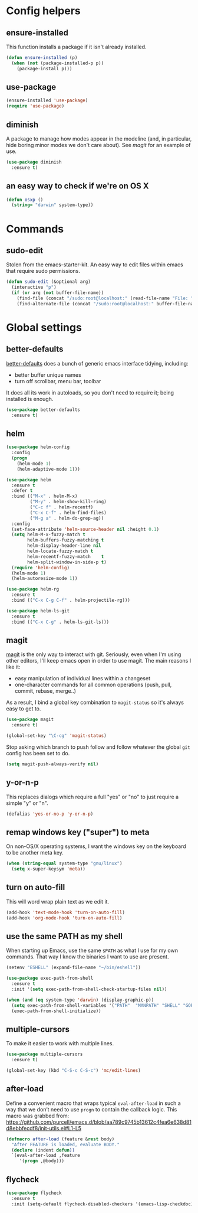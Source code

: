 * Config helpers
** ensure-installed

   This function installs a package if it isn't already installed.

#+begin_src emacs-lisp
  (defun ensure-installed (p)
    (when (not (package-installed-p p))
      (package-install p)))
#+end_src

** use-package

#+begin_src emacs-lisp
  (ensure-installed 'use-package)
  (require 'use-package)
#+end_src

** diminish

   A package to manage how modes appear in the modeline (and, in
   particular, hide boring minor modes we don't care about).  See
   [[magit]] for an example of use.

#+begin_src emacs-lisp
  (use-package diminish
    :ensure t)
#+end_src

** an easy way to check if we're on OS X

#+begin_src emacs-lisp
(defun osxp ()
  (string= "darwin" system-type))
#+end_src

* Commands
** sudo-edit

  Stolen from the emacs-starter-kit. An easy way to edit files within emacs that require sudo permissions.

#+begin_src emacs-lisp
  (defun sudo-edit (&optional arg)
    (interactive "p")
    (if (or arg (not buffer-file-name))
      (find-file (concat "/sudo:root@localhost:" (read-file-name "File: ")))
      (find-alternate-file (concat "/sudo:root@localhost:" buffer-file-name))))
#+end_src

* Global settings
** better-defaults

  [[https://github.com/technomancy/better-defaults][better-defaults]] does a bunch of generic emacs interface tidying,
  including:

  - better buffer unique names
  - turn off scrollbar, menu bar, toolbar

  It does all its work in autoloads, so you don't need to require it;
  being installed is enough.

#+begin_src emacs-lisp
  (use-package better-defaults
    :ensure t)
#+end_src
** helm

#+begin_src emacs-lisp
(use-package helm-config
  :config
  (progn
    (helm-mode 1)
    (helm-adaptive-mode 1)))

(use-package helm
  :ensure t
  :defer t
  :bind (("M-x" . helm-M-x)
         ("M-y" . helm-show-kill-ring)
         ("C-c f" . helm-recentf)
         ("C-x C-f" . helm-find-files)
         ("M-g a" . helm-do-grep-ag))
  :config
  (set-face-attribute 'helm-source-header nil :height 0.1)
  (setq helm-M-x-fuzzy-match t
        helm-buffers-fuzzy-matching t
        helm-display-header-line nil
        helm-locate-fuzzy-match t
        helm-recentf-fuzzy-match    t
        helm-split-window-in-side-p t)
  (require 'helm-config)
  (helm-mode 1)
  (helm-autoresize-mode 1))

(use-package helm-rg
  :ensure t
  :bind (("C-x C-g C-f" . helm-projectile-rg)))

(use-package helm-ls-git
  :ensure t
  :bind (("C-x C-g" . helm-ls-git-ls)))
#+end_src

** magit

   [[https://github.com/magit/magit][magit]] is the only way to interact with git.  Seriously, even when
   I'm using other editors, I'll keep emacs open in order to use magit.
   The main reasons I like it:

   - easy manipulation of individual lines within a changeset
   - one-character commands for all common operations (push, pull,
     commit, rebase, merge..)

   As a result, I bind a global key combination to =magit-status= so
   it's always easy to get to.

#+begin_src emacs-lisp
  (use-package magit
    :ensure t)

  (global-set-key "\C-cg" 'magit-status)
#+end_src

  Stop asking which branch to push follow and follow whatever
  the global =git= config has been set to do.

#+begin_src emacs-lisp
  (setq magit-push-always-verify nil)
#+end_src

** y-or-n-p

   This replaces dialogs which require a full "yes" or "no" to just
   require a simple "y" or "n".

#+begin_src emacs-lisp
  (defalias 'yes-or-no-p 'y-or-n-p)
#+end_src

** remap windows key ("super") to meta

   On non-OS/X operating systems, I want the windows key on the
   keyboard to be another meta key.

#+begin_src emacs-lisp
  (when (string-equal system-type "gnu/linux")
    (setq x-super-keysym 'meta))
#+end_src

** turn on auto-fill

   This will word wrap plain text as we edit it.

#+begin_src emacs-lisp
  (add-hook 'text-mode-hook 'turn-on-auto-fill)
  (add-hook 'org-mode-hook 'turn-on-auto-fill)
#+end_src

** use the same PATH as my shell

   When starting up Emacs, use the same =$PATH= as what I use for my
   own commands. That way I know the binaries I want to use are
   present.

#+begin_src emacs-lisp
  (setenv "ESHELL" (expand-file-name "~/bin/eshell"))

  (use-package exec-path-from-shell
    :ensure t
    :init '(setq exec-path-from-shell-check-startup-files nil))

  (when (and (eq system-type 'darwin) (display-graphic-p))
    (setq exec-path-from-shell-variables '("PATH"  "MANPATH" "SHELL" "GOPATH"))
    (exec-path-from-shell-initialize))
#+end_src
** multiple-cursors

   To make it easier to work with multiple lines.

#+begin_src emacs-lisp
  (use-package multiple-cursors
    :ensure t)

  (global-set-key (kbd "C-S-c C-S-c") 'mc/edit-lines)
#+end_src
** after-load

   Define a convenient macro that wraps typical =eval-after-load= in
   such a way that we don’t need to use =progn= to contain the callback
   logic. This macro was grabbed from:
   https://github.com/purcell/emacs.d/blob/aa789c9745b13612c4fea6e638d81d8ebbfecdf8/init-utils.el#L1-L5

#+begin_src emacs-lisp
(defmacro after-load (feature &rest body)
  "After FEATURE is loaded, evaluate BODY."
  (declare (indent defun))
  `(eval-after-load ,feature
     '(progn ,@body)))
#+end_src

** flycheck

#+begin_src emacs-lisp
(use-package flycheck
  :ensure t
  :init (setq-default flycheck-disabled-checkers '(emacs-lisp-checkdoc)))
#+end_src
